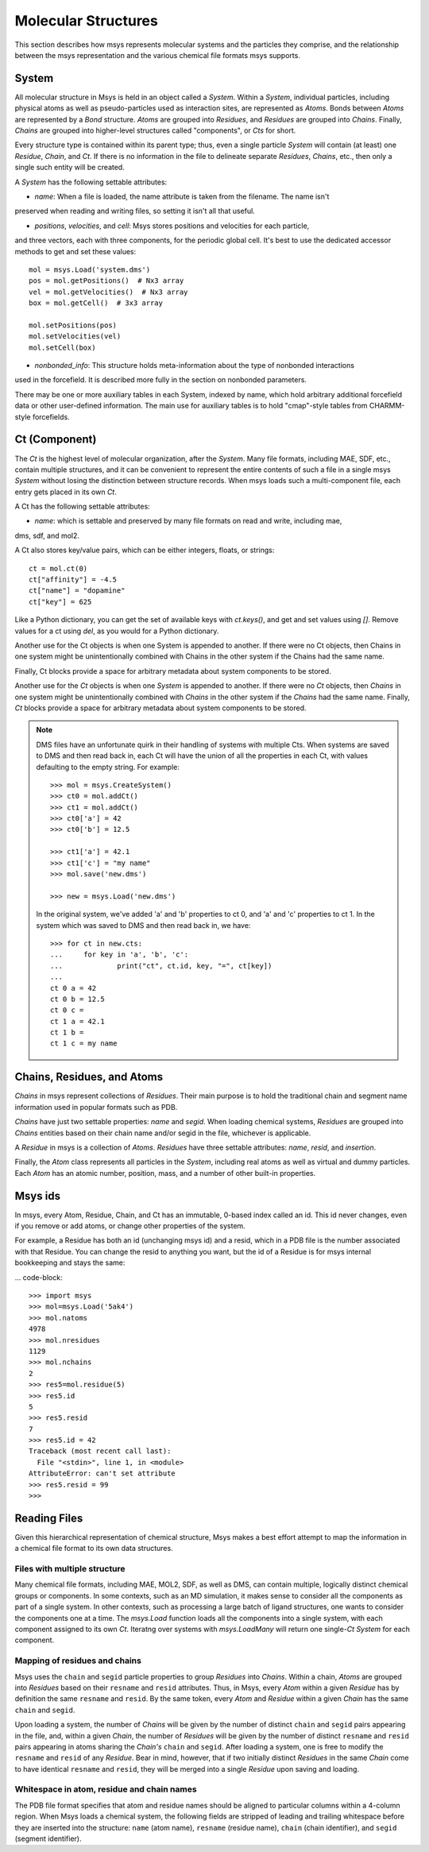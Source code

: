 ********************
Molecular Structures
********************

This section describes how msys represents molecular systems and the particles they comprise,
and the relationship between the msys representation and the various chemical file formats
msys supports.

System
======

.. image:: images/msys_overview.png
   :width: 80%
   :align: center

All molecular structure in Msys is held in an object called a `System`.
Within a `System`, individual particles, including physical atoms as
well as pseudo-particles used as interaction sites, are represented as
`Atoms`.  Bonds between `Atoms` are represented by a `Bond` structure.
`Atoms` are grouped into `Residues`, and `Residues` are grouped into
`Chains`.  Finally, `Chains` are grouped into higher-level structures
called "components", or `Cts` for short.  

Every structure type is contained within its parent type; thus, even a single
particle `System` will contain (at least) one `Residue`, `Chain`, and
`Ct`.  If there is no information in the file to delineate separate
`Residues`, `Chains`, etc., then only a single such entity will be 
created.

A `System` has the following settable attributes:

* `name`: When a file is loaded, the name attribute is taken from the filename.  The name isn't
preserved when reading and writing files, so setting it isn't all that useful.

* `positions`, `velocities`, and `cell`:  Msys stores positions and velocities for each particle,
and three vectors, each with three components, for the periodic global cell. It's best to use
the dedicated accessor methods to get and set these values::

    mol = msys.Load('system.dms')
    pos = mol.getPositions()  # Nx3 array
    vel = mol.getVelocities()  # Nx3 array
    box = mol.getCell()  # 3x3 array
    
    mol.setPositions(pos)
    mol.setVelocities(vel)
    mol.setCell(box)

* `nonbonded_info`: This structure holds meta-information about the type of nonbonded interactions
used in the forcefield. It is described more fully in the section on nonbonded parameters.

There may be one or more auxiliary tables in each System, indexed by name, which hold arbitrary
additional forcefield data or other user-defined information. The main use for auxiliary tables
is to hold "cmap"-style tables from CHARMM-style forcefields.

Ct (Component)
==============


The `Ct` is the highest level of molecular organization, after the
`System`.  Many file formats, including MAE, SDF, etc., contain multiple
structures, and it can be convenient to represent the entire contents of
such a file in a single msys `System` without losing the distinction
between structure records.  When msys loads such a multi-component file,
each entry gets placed in its own `Ct`.

A Ct has the following settable attributes:

* `name`: which is settable and preserved by many file formats on read and write, including mae,
dms, sdf, and mol2.

A Ct also stores key/value pairs, which can be either integers, floats, or strings::

    ct = mol.ct(0)
    ct["affinity"] = -4.5
    ct["name"] = "dopamine"
    ct["key"] = 625

Like a Python dictionary, you can get the set of available keys with `ct.keys()`, and get and
set values using `[]`.  Remove values for a ct using `del`, as you would for a Python dictionary.

Another use for the Ct objects is when one System is appended to another. If there were no Ct
objects, then Chains in one system might be unintentionally combined with Chains in the other
system if the Chains had the same name.

Finally, Ct blocks provide a space for arbitrary metadata about system components to be stored.

Another use for the `Ct` objects is when one `System` is appended to another.  If there were
no `Ct` objects, then `Chains` in one system might be unintentionally combined with `Chains`
in the other system if the `Chains` had the same name.  Finally, `Ct` blocks provide a space
for arbitrary metadata about system components to be stored.

.. note::

    DMS files have an unfortunate quirk in their handling of systems with multiple Cts.
    When systems are saved to DMS and then read back in, each Ct will have the union of all
    the properties in each Ct, with values defaulting to the empty string.  For example::
    
        >>> mol = msys.CreateSystem()
        >>> ct0 = mol.addCt()
        >>> ct1 = mol.addCt()
        >>> ct0['a'] = 42
        >>> ct0['b'] = 12.5
        
        >>> ct1['a'] = 42.1
        >>> ct1['c'] = "my name"
        >>> mol.save('new.dms')
        
        >>> new = msys.Load('new.dms')
    

    In the original system, we've added 'a' and 'b' properties to ct 0, and 'a' and 'c'
    properties to ct 1.  In the system which was saved to DMS and then read back in, we have::
    
        >>> for ct in new.cts:
        ...     for key in 'a', 'b', 'c':
        ...             print("ct", ct.id, key, "=", ct[key])
        ...
        ct 0 a = 42
        ct 0 b = 12.5
        ct 0 c =
        ct 1 a = 42.1
        ct 1 b =
        ct 1 c = my name


Chains, Residues, and Atoms
===========================

`Chains` in msys represent collections of `Residues`.  Their main purpose
is to hold the traditional chain and segment name information used in
popular formats such as PDB.  

`Chains` have just two settable properties: *name* and *segid*.
When loading chemical systems, `Residues` are grouped into `Chains`
entities based on their chain name and/or segid in the file, whichever
is applicable.  

A `Residue` in msys is a collection of `Atoms`.  `Residues` have three
settable attributes: *name*, *resid*, and *insertion*.  

Finally, the `Atom` class represents all particles in the `System`,
including real atoms as well as virtual and dummy particles.  Each `Atom`
has an atomic number, position, mass, and a number of other built-in
properties.

Msys ids
========

In msys, every Atom, Residue, Chain, and Ct has an immutable, 0-based index called an id. This
id never changes, even if you remove or add atoms, or change other properties of the system.

For example, a Residue has both an id (unchanging msys id) and a resid, which in a PDB file
is the number associated with that Residue. You can change the resid to anything you want,
but the id of a Residue is for msys internal bookkeeping and stays the same:

... code-block::

    >>> import msys
    >>> mol=msys.Load('5ak4')
    >>> mol.natoms
    4978
    >>> mol.nresidues
    1129
    >>> mol.nchains
    2
    >>> res5=mol.residue(5)
    >>> res5.id
    5
    >>> res5.resid
    7
    >>> res5.id = 42
    Traceback (most recent call last):
      File "<stdin>", line 1, in <module>
    AttributeError: can't set attribute
    >>> res5.resid = 99
    >>>


Reading Files
=============

Given this hierarchical representation of chemical structure, Msys makes
a best effort attempt to map the information in a chemical file format
to its own data structures.

Files with multiple structure
-----------------------------

Many chemical file formats, including MAE, MOL2, SDF, as well as DMS, can contain multiple,
logically distinct chemical groups or components.  In some contexts, such as an MD simulation,
it makes sense to consider all the components as part of a single system.  In other contexts,
such as processing a large batch of ligand structures, one wants to consider the components one
at a time.  The `msys.Load` function loads all the components into a single system, with each
component assigned to its own `Ct`.  Iteratng over systems with `msys.LoadMany` will return
one single-`Ct` `System` for each component.

Mapping of residues and chains
------------------------------

Msys uses the ``chain`` and ``segid`` particle properties to group `Residues` into `Chains`.
Within a chain, `Atoms` are grouped into `Residues` based on their ``resname`` and ``resid``
attributes.  Thus, in Msys, every `Atom` within a given `Residue` has by definition the same
``resname`` and ``resid``.  By the same token, every `Atom` and `Residue` within a given `Chain`
has the same ``chain`` and ``segid``.

Upon loading a system, the number of `Chains` will be given by the number of distinct ``chain``
and ``segid`` pairs appearing in the file, and, within a given `Chain`, the number of `Residues`
will be given by the number of distinct ``resname`` and ``resid`` pairs appearing in atoms
sharing the `Chain's` ``chain`` and ``segid``.  After loading a system, one is free to modify
the ``resname`` and ``resid`` of any `Residue`.  Bear in mind, however, that if two initially
distinct `Residues` in the same `Chain` come to have identical ``resname`` and ``resid``,
they will be merged into a single `Residue` upon saving and loading.


Whitespace in atom, residue and chain names
-------------------------------------------

The PDB file format specifies that atom and residue names should be aligned to particular
columns within a 4-column region.  When Msys loads a chemical system, the following fields
are stripped of leading and trailing whitespace before they are inserted into the structure:
``name`` (atom name), ``resname`` (residue name), ``chain`` (chain identifier), and ``segid``
(segment identifier).

